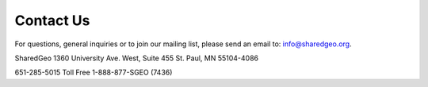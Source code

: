 Contact Us
===========

For questions, general inquiries or to join our mailing list, please send an email to: info@sharedgeo.org.

SharedGeo
1360 University Ave. West, Suite 455
St. Paul, MN 55104-4086

651-285-5015
Toll Free 1-888-877-SGEO (7436)
